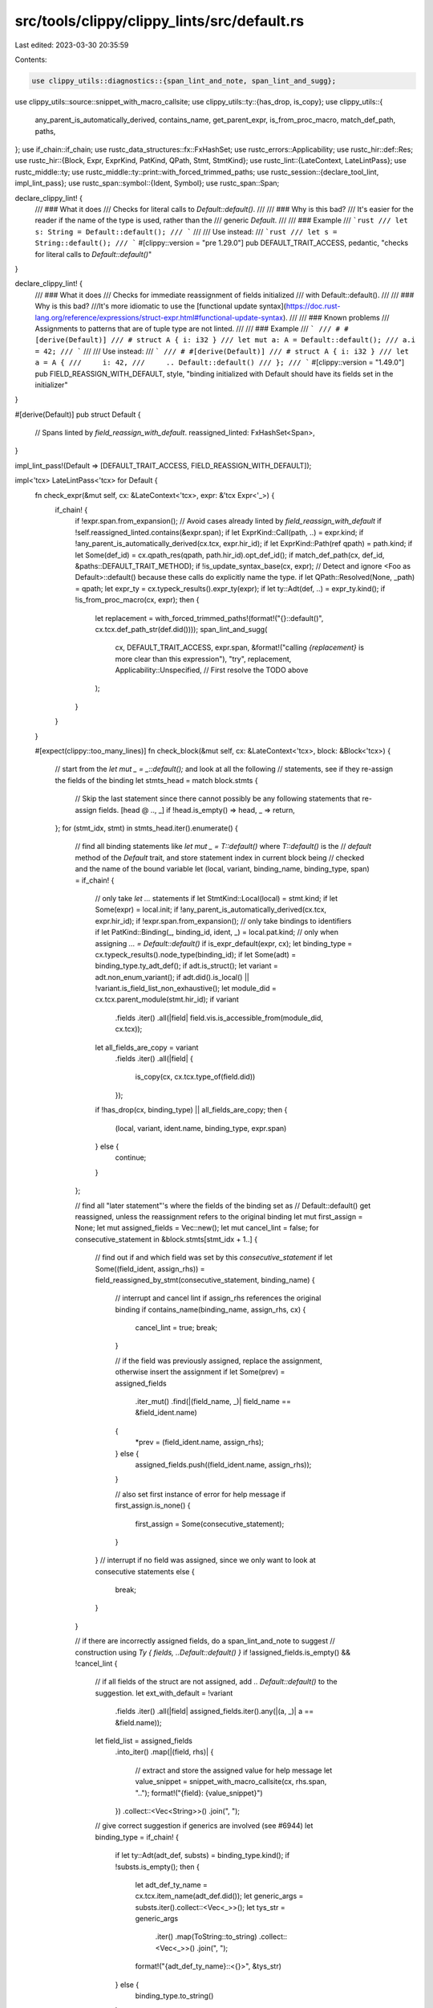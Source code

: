 src/tools/clippy/clippy_lints/src/default.rs
============================================

Last edited: 2023-03-30 20:35:59

Contents:

.. code-block:: rs

    use clippy_utils::diagnostics::{span_lint_and_note, span_lint_and_sugg};
use clippy_utils::source::snippet_with_macro_callsite;
use clippy_utils::ty::{has_drop, is_copy};
use clippy_utils::{
    any_parent_is_automatically_derived, contains_name, get_parent_expr, is_from_proc_macro, match_def_path, paths,
};
use if_chain::if_chain;
use rustc_data_structures::fx::FxHashSet;
use rustc_errors::Applicability;
use rustc_hir::def::Res;
use rustc_hir::{Block, Expr, ExprKind, PatKind, QPath, Stmt, StmtKind};
use rustc_lint::{LateContext, LateLintPass};
use rustc_middle::ty;
use rustc_middle::ty::print::with_forced_trimmed_paths;
use rustc_session::{declare_tool_lint, impl_lint_pass};
use rustc_span::symbol::{Ident, Symbol};
use rustc_span::Span;

declare_clippy_lint! {
    /// ### What it does
    /// Checks for literal calls to `Default::default()`.
    ///
    /// ### Why is this bad?
    /// It's easier for the reader if the name of the type is used, rather than the
    /// generic `Default`.
    ///
    /// ### Example
    /// ```rust
    /// let s: String = Default::default();
    /// ```
    ///
    /// Use instead:
    /// ```rust
    /// let s = String::default();
    /// ```
    #[clippy::version = "pre 1.29.0"]
    pub DEFAULT_TRAIT_ACCESS,
    pedantic,
    "checks for literal calls to `Default::default()`"
}

declare_clippy_lint! {
    /// ### What it does
    /// Checks for immediate reassignment of fields initialized
    /// with Default::default().
    ///
    /// ### Why is this bad?
    ///It's more idiomatic to use the [functional update syntax](https://doc.rust-lang.org/reference/expressions/struct-expr.html#functional-update-syntax).
    ///
    /// ### Known problems
    /// Assignments to patterns that are of tuple type are not linted.
    ///
    /// ### Example
    /// ```
    /// # #[derive(Default)]
    /// # struct A { i: i32 }
    /// let mut a: A = Default::default();
    /// a.i = 42;
    /// ```
    ///
    /// Use instead:
    /// ```
    /// # #[derive(Default)]
    /// # struct A { i: i32 }
    /// let a = A {
    ///     i: 42,
    ///     .. Default::default()
    /// };
    /// ```
    #[clippy::version = "1.49.0"]
    pub FIELD_REASSIGN_WITH_DEFAULT,
    style,
    "binding initialized with Default should have its fields set in the initializer"
}

#[derive(Default)]
pub struct Default {
    // Spans linted by `field_reassign_with_default`.
    reassigned_linted: FxHashSet<Span>,
}

impl_lint_pass!(Default => [DEFAULT_TRAIT_ACCESS, FIELD_REASSIGN_WITH_DEFAULT]);

impl<'tcx> LateLintPass<'tcx> for Default {
    fn check_expr(&mut self, cx: &LateContext<'tcx>, expr: &'tcx Expr<'_>) {
        if_chain! {
            if !expr.span.from_expansion();
            // Avoid cases already linted by `field_reassign_with_default`
            if !self.reassigned_linted.contains(&expr.span);
            if let ExprKind::Call(path, ..) = expr.kind;
            if !any_parent_is_automatically_derived(cx.tcx, expr.hir_id);
            if let ExprKind::Path(ref qpath) = path.kind;
            if let Some(def_id) = cx.qpath_res(qpath, path.hir_id).opt_def_id();
            if match_def_path(cx, def_id, &paths::DEFAULT_TRAIT_METHOD);
            if !is_update_syntax_base(cx, expr);
            // Detect and ignore <Foo as Default>::default() because these calls do explicitly name the type.
            if let QPath::Resolved(None, _path) = qpath;
            let expr_ty = cx.typeck_results().expr_ty(expr);
            if let ty::Adt(def, ..) = expr_ty.kind();
            if !is_from_proc_macro(cx, expr);
            then {
                let replacement = with_forced_trimmed_paths!(format!("{}::default()", cx.tcx.def_path_str(def.did())));
                span_lint_and_sugg(
                    cx,
                    DEFAULT_TRAIT_ACCESS,
                    expr.span,
                    &format!("calling `{replacement}` is more clear than this expression"),
                    "try",
                    replacement,
                    Applicability::Unspecified, // First resolve the TODO above
                );
            }
        }
    }

    #[expect(clippy::too_many_lines)]
    fn check_block(&mut self, cx: &LateContext<'tcx>, block: &Block<'tcx>) {
        // start from the `let mut _ = _::default();` and look at all the following
        // statements, see if they re-assign the fields of the binding
        let stmts_head = match block.stmts {
            // Skip the last statement since there cannot possibly be any following statements that re-assign fields.
            [head @ .., _] if !head.is_empty() => head,
            _ => return,
        };
        for (stmt_idx, stmt) in stmts_head.iter().enumerate() {
            // find all binding statements like `let mut _ = T::default()` where `T::default()` is the
            // `default` method of the `Default` trait, and store statement index in current block being
            // checked and the name of the bound variable
            let (local, variant, binding_name, binding_type, span) = if_chain! {
                // only take `let ...` statements
                if let StmtKind::Local(local) = stmt.kind;
                if let Some(expr) = local.init;
                if !any_parent_is_automatically_derived(cx.tcx, expr.hir_id);
                if !expr.span.from_expansion();
                // only take bindings to identifiers
                if let PatKind::Binding(_, binding_id, ident, _) = local.pat.kind;
                // only when assigning `... = Default::default()`
                if is_expr_default(expr, cx);
                let binding_type = cx.typeck_results().node_type(binding_id);
                if let Some(adt) = binding_type.ty_adt_def();
                if adt.is_struct();
                let variant = adt.non_enum_variant();
                if adt.did().is_local() || !variant.is_field_list_non_exhaustive();
                let module_did = cx.tcx.parent_module(stmt.hir_id);
                if variant
                    .fields
                    .iter()
                    .all(|field| field.vis.is_accessible_from(module_did, cx.tcx));
                let all_fields_are_copy = variant
                    .fields
                    .iter()
                    .all(|field| {
                        is_copy(cx, cx.tcx.type_of(field.did))
                    });
                if !has_drop(cx, binding_type) || all_fields_are_copy;
                then {
                    (local, variant, ident.name, binding_type, expr.span)
                } else {
                    continue;
                }
            };

            // find all "later statement"'s where the fields of the binding set as
            // Default::default() get reassigned, unless the reassignment refers to the original binding
            let mut first_assign = None;
            let mut assigned_fields = Vec::new();
            let mut cancel_lint = false;
            for consecutive_statement in &block.stmts[stmt_idx + 1..] {
                // find out if and which field was set by this `consecutive_statement`
                if let Some((field_ident, assign_rhs)) = field_reassigned_by_stmt(consecutive_statement, binding_name) {
                    // interrupt and cancel lint if assign_rhs references the original binding
                    if contains_name(binding_name, assign_rhs, cx) {
                        cancel_lint = true;
                        break;
                    }

                    // if the field was previously assigned, replace the assignment, otherwise insert the assignment
                    if let Some(prev) = assigned_fields
                        .iter_mut()
                        .find(|(field_name, _)| field_name == &field_ident.name)
                    {
                        *prev = (field_ident.name, assign_rhs);
                    } else {
                        assigned_fields.push((field_ident.name, assign_rhs));
                    }

                    // also set first instance of error for help message
                    if first_assign.is_none() {
                        first_assign = Some(consecutive_statement);
                    }
                }
                // interrupt if no field was assigned, since we only want to look at consecutive statements
                else {
                    break;
                }
            }

            // if there are incorrectly assigned fields, do a span_lint_and_note to suggest
            // construction using `Ty { fields, ..Default::default() }`
            if !assigned_fields.is_empty() && !cancel_lint {
                // if all fields of the struct are not assigned, add `.. Default::default()` to the suggestion.
                let ext_with_default = !variant
                    .fields
                    .iter()
                    .all(|field| assigned_fields.iter().any(|(a, _)| a == &field.name));

                let field_list = assigned_fields
                    .into_iter()
                    .map(|(field, rhs)| {
                        // extract and store the assigned value for help message
                        let value_snippet = snippet_with_macro_callsite(cx, rhs.span, "..");
                        format!("{field}: {value_snippet}")
                    })
                    .collect::<Vec<String>>()
                    .join(", ");

                // give correct suggestion if generics are involved (see #6944)
                let binding_type = if_chain! {
                    if let ty::Adt(adt_def, substs) = binding_type.kind();
                    if !substs.is_empty();
                    then {
                        let adt_def_ty_name = cx.tcx.item_name(adt_def.did());
                        let generic_args = substs.iter().collect::<Vec<_>>();
                        let tys_str = generic_args
                            .iter()
                            .map(ToString::to_string)
                            .collect::<Vec<_>>()
                            .join(", ");
                        format!("{adt_def_ty_name}::<{}>", &tys_str)
                    } else {
                        binding_type.to_string()
                    }
                };

                let sugg = if ext_with_default {
                    if field_list.is_empty() {
                        format!("{binding_type}::default()")
                    } else {
                        format!("{binding_type} {{ {field_list}, ..Default::default() }}")
                    }
                } else {
                    format!("{binding_type} {{ {field_list} }}")
                };

                // span lint once per statement that binds default
                span_lint_and_note(
                    cx,
                    FIELD_REASSIGN_WITH_DEFAULT,
                    first_assign.unwrap().span,
                    "field assignment outside of initializer for an instance created with Default::default()",
                    Some(local.span),
                    &format!("consider initializing the variable with `{sugg}` and removing relevant reassignments"),
                );
                self.reassigned_linted.insert(span);
            }
        }
    }
}

/// Checks if the given expression is the `default` method belonging to the `Default` trait.
fn is_expr_default<'tcx>(expr: &'tcx Expr<'tcx>, cx: &LateContext<'tcx>) -> bool {
    if_chain! {
        if let ExprKind::Call(fn_expr, _) = &expr.kind;
        if let ExprKind::Path(qpath) = &fn_expr.kind;
        if let Res::Def(_, def_id) = cx.qpath_res(qpath, fn_expr.hir_id);
        then {
            // right hand side of assignment is `Default::default`
            match_def_path(cx, def_id, &paths::DEFAULT_TRAIT_METHOD)
        } else {
            false
        }
    }
}

/// Returns the reassigned field and the assigning expression (right-hand side of assign).
fn field_reassigned_by_stmt<'tcx>(this: &Stmt<'tcx>, binding_name: Symbol) -> Option<(Ident, &'tcx Expr<'tcx>)> {
    if_chain! {
        // only take assignments
        if let StmtKind::Semi(later_expr) = this.kind;
        if let ExprKind::Assign(assign_lhs, assign_rhs, _) = later_expr.kind;
        // only take assignments to fields where the left-hand side field is a field of
        // the same binding as the previous statement
        if let ExprKind::Field(binding, field_ident) = assign_lhs.kind;
        if let ExprKind::Path(QPath::Resolved(_, path)) = binding.kind;
        if let Some(second_binding_name) = path.segments.last();
        if second_binding_name.ident.name == binding_name;
        then {
            Some((field_ident, assign_rhs))
        } else {
            None
        }
    }
}

/// Returns whether `expr` is the update syntax base: `Foo { a: 1, .. base }`
fn is_update_syntax_base<'tcx>(cx: &LateContext<'tcx>, expr: &'tcx Expr<'_>) -> bool {
    if_chain! {
        if let Some(parent) = get_parent_expr(cx, expr);
        if let ExprKind::Struct(_, _, Some(base)) = parent.kind;
        then {
            base.hir_id == expr.hir_id
        } else {
            false
        }
    }
}


